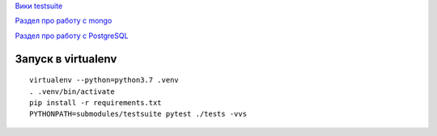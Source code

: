 `Вики testsuite <https://wiki.yandex-team.ru/taxi/backend/testsuite/#mongo>`_

`Раздел про работу с mongo <https://wiki.yandex-team.ru/taxi/backend/testsuite/#mongo>`_

`Раздел про работу с PostgreSQL <https://wiki.yandex-team.ru/taxi/backend/testsuite/#postgresql>`_

Запуск в virtualenv
===================

::

  virtualenv --python=python3.7 .venv
  . .venv/bin/activate
  pip install -r requirements.txt
  PYTHONPATH=submodules/testsuite pytest ./tests -vvs
